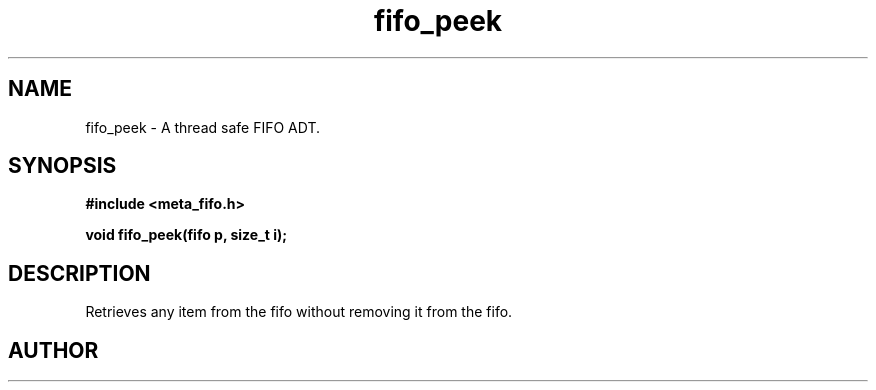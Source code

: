 .TH fifo_peek 3 2016-01-30 "" "The Meta C Library"
.SH NAME
fifo_peek \- A thread safe FIFO ADT.
.SH SYNOPSIS
.B #include <meta_fifo.h>
.sp
.BI "void fifo_peek(fifo p, size_t i);

.SH DESCRIPTION
Retrieves any item from the fifo without removing it from the fifo.
.SH AUTHOR
.An B. Augestad, bjorn.augestad@gmail.com

